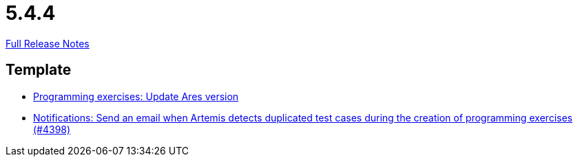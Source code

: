 // SPDX-FileCopyrightText: 2023 Artemis Changelog Contributors
//
// SPDX-License-Identifier: CC-BY-SA-4.0

= 5.4.4

link:https://github.com/ls1intum/Artemis/releases/tag/5.4.4[Full Release Notes]

== Template

* link:https://www.github.com/ls1intum/Artemis/commit/416eb954ac8795629bfeebd7b150278ec783a5f8[Programming exercises: Update Ares version]
* link:https://www.github.com/ls1intum/Artemis/commit/65e703ff9e71447913387a423691b20f160575d4[Notifications: Send an email when Artemis detects duplicated test cases during the creation of programming exercises (#4398)]


